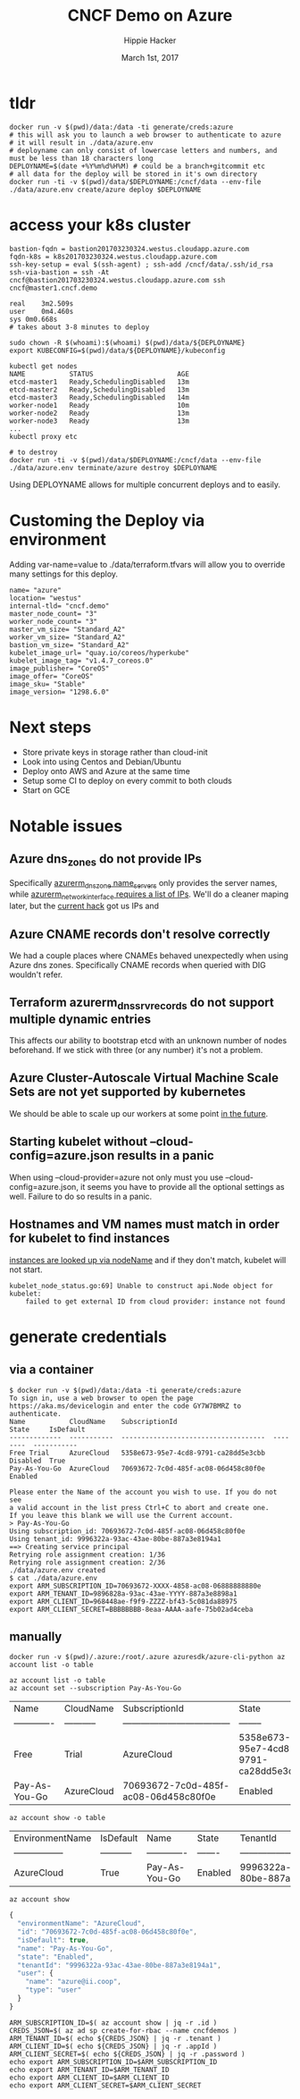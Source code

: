 # -*- org-use-property-inheritance: t; -*-
#+TITLE: CNCF Demo on Azure
#+AUTHOR: Hippie Hacker
#+EMAIL: hh@ii.coop
#+CREATOR: ii.coop
#+DATE: March 1st, 2017
#+PROPERTY: header-args :dir "."
#+NOTPROPERTY: header-args:shell :prologue ". .env_prod ; . ~/.rvm/scripts/rvm"
#+PROPERTY: header-args:shell :session none :exports both :cache yes
* tldr

#+NAME: tldr
#+BEGIN_SRC shell
docker run -v $(pwd)/data:/data -ti generate/creds:azure
# this will ask you to launch a web browser to authenticate to azure
# it will result in ./data/azure.env
# deployname can only consist of lowercase letters and numbers, and must be less than 18 characters long
DEPLOYNAME=$(date +%Y%m%d%H%M) # could be a branch+gitcommit etc
# all data for the deploy will be stored in it's own directory
docker run -ti -v $(pwd)/data/$DEPLOYNAME:/cncf/data --env-file ./data/azure.env create/azure deploy $DEPLOYNAME
#+END_SRC

* access your k8s cluster

#+NAME: 3 minute deploy
#+BEGIN_SRC output
bastion-fqdn = bastion201703230324.westus.cloudapp.azure.com
fqdn-k8s = k8s201703230324.westus.cloudapp.azure.com
ssh-key-setup = eval $(ssh-agent) ; ssh-add /cncf/data/.ssh/id_rsa
ssh-via-bastion = ssh -At cncf@bastion201703230324.westus.cloudapp.azure.com ssh cncf@master1.cncf.demo

real	3m2.509s
user	0m4.460s
sys	0m0.668s
# takes about 3-8 minutes to deploy

sudo chown -R $(whoami):$(whoami) $(pwd)/data/${DEPLOYNAME}
export KUBECONFIG=$(pwd)/data/${DEPLOYNAME}/kubeconfig

kubectl get nodes
NAME           STATUS                     AGE
etcd-master1   Ready,SchedulingDisabled   13m
etcd-master2   Ready,SchedulingDisabled   13m
etcd-master3   Ready,SchedulingDisabled   14m
worker-node1   Ready                      10m
worker-node2   Ready                      13m
worker-node3   Ready                      13m
...
kubectl proxy etc

# to destroy
docker run -ti -v $(pwd)/data/$DEPLOYNAME:/cncf/data --env-file ./data/azure.env terminate/azure destroy $DEPLOYNAME
#+END_SRC

Using DEPLOYNAME allows for multiple concurrent deploys and to easily.

* Customing the Deploy via environment

Adding var-name=value to ./data/terraform.tfvars will allow you to override many settings for this deploy.

#+BEGIN_SRC shell
name= "azure"
location= "westus"
internal-tld= "cncf.demo"
master_node_count= "3"
worker_node_count= "3"
master_vm_size= "Standard_A2"
worker_vm_size= "Standard_A2"
bastion_vm_size= "Standard_A2"
kubelet_image_url= "quay.io/coreos/hyperkube"
kubelet_image_tag= "v1.4.7_coreos.0"
image_publisher= "CoreOS"
image_offer= "CoreOS"
image_sku= "Stable"
image_version= "1298.6.0"
#+END_SRC

* Next steps

- Store private keys in storage rather than cloud-init
- Look into using Centos and Debian/Ubuntu
- Deploy onto AWS and Azure at the same time
- Setup some CI to deploy on every commit to both clouds
- Start on GCE

* Notable issues

** Azure dns_zones do not provide IPs
Specifically [[https://www.terraform.io/docs/providers/azurerm/r/dns_zone.html#name_servers][azurerm_dns_zone name_servers]] only provides the server names, while [[https://www.terraform.io/docs/providers/azurerm/r/network_interface.html#dns_servers][azurerm_network_interface requires a list of IPs]].
We'll do a cleaner maping later, but the [[https://github.com/cncf/demo/pull/194/files#diff-8f1d08cae7f5b62ea7e23f2cb3b0b67bR7][current hack]] got us IPs and
** Azure CNAME records don't resolve correctly
We had a couple places where CNAMEs behaved unexpectedly when using Azure dns zones.
Specifically CNAME records when queried with DIG wouldn't refer.
** Terraform azurerm_dns_srv_records do not support multiple dynamic entries
This affects our ability to bootstrap etcd with an unknown number of nodes beforehand.
If we stick with three (or any number) it's not a problem.
** Azure Cluster-Autoscale Virtual Machine Scale Sets are not yet supported by kubernetes
We should be able to scale up our workers at some point [[https://github.com/Azure/ACS/blob/master/kubernetes-status.md#future-work][in the future]].
** Starting kubelet without --cloud-config=azure.json results in a panic
When using --cloud-provider=azure not only must you use
--cloud-config=azure.json, it seems you have to provide all the optional
settings as well. Failure to do so results in a panic.
** Hostnames and VM names must match in order for kubelet to find instances
[[https://github.com/kubernetes/kubernetes/blob/master/pkg/kubelet/kubelet_node_status.go#L255][instances are looked up via nodeName]] and if they don't match, kubelet will not start.

#+BEGIN_SRC example
kubelet_node_status.go:69] Unable to construct api.Node object for kubelet:
    failed to get external ID from cloud provider: instance not found
#+END_SRC

* generate credentials
** via a container

#+NAME: generate/creds:azure
#+BEGIN_SRC shell
$ docker run -v $(pwd)/data:/data -ti generate/creds:azure
To sign in, use a web browser to open the page https://aka.ms/devicelogin and enter the code GY7W7BMRZ to authenticate.
Name           CloudName    SubscriptionId                        State     IsDefault
-------------  -----------  ------------------------------------  --------  -----------
Free Trial     AzureCloud   5358e673-95e7-4cd8-9791-ca28dd5e3cbb  Disabled  True
Pay-As-You-Go  AzureCloud   70693672-7c0d-485f-ac08-06d458c80f0e  Enabled

Please enter the Name of the account you wish to use. If you do not see
a valid account in the list press Ctrl+C to abort and create one.
If you leave this blank we will use the Current account.
> Pay-As-You-Go
Using subscription_id: 70693672-7c0d-485f-ac08-06d458c80f0e
Using tenant_id: 9996322a-93ac-43ae-80be-887a3e8194a1
==> Creating service principal
Retrying role assignment creation: 1/36
Retrying role assignment creation: 2/36
./data/azure.env created
$ cat ./data/azure.env
export ARM_SUBSCRIPTION_ID=70693672-XXXX-4858-ac08-06888888880e
export ARM_TENANT_ID=9896828a-93ac-43ae-YYYY-887a3e8898a1
export ARM_CLIENT_ID=968448ae-f9f9-ZZZZ-bf43-5c081da88975
export ARM_CLIENT_SECRET=BBBBBBBB-8eaa-AAAA-aafe-75b02ad4ceba
#+END_SRC

** manually

#+NAME: run az via docker
#+BEGIN_SRC
docker run -v $(pwd)/.azure:/root/.azure azuresdk/azure-cli-python az account list -o table
#+END_SRC

#+NAME: az account list
#+BEGIN_SRC shell
az account list -o table
az account set --subscription Pay-As-You-Go
#+END_SRC

#+RESULTS[eb0d69eb1ea1b9a005604b3dd37889127d19f76b]: az account list
| Name          | CloudName   | SubscriptionId                       | State                                | IsDefault   |
| ------------- | ----------- | ------------------------------------ | --------                             | ----------- |
| Free          | Trial       | AzureCloud                           | 5358e673-95e7-4cd8-9791-ca28dd5e3cbb | Disabled    |
| Pay-As-You-Go | AzureCloud  | 70693672-7c0d-485f-ac08-06d458c80f0e | Enabled                              | True        |

#+NAME: az account show table
#+BEGIN_SRC shell :results output verbatim raw
az account show -o table
#+END_SRC

#+RESULTS[00afff595364da643372e54234a45a775c1539ef]: az account show table
| EnvironmentName   | IsDefault   | Name          | State   | TenantId                             |
| ----------------- | ----------- | ------------- | ------- | ------------------------------------ |
| AzureCloud        | True        | Pay-As-You-Go | Enabled | 9996322a-93ac-43ae-80be-887a3e8194a1 |

#+NAME: az_account_show_json
#+HEADERS: :wrap SRC js
#+HEADERS: :results output
#+BEGIN_SRC shell :export both
az account show
#+END_SRC

#+RESULTS[97a6b7ba7839519d9223a4e67e27ced7ed78f0b9]: az_account_show_json
#+BEGIN_SRC js
{
  "environmentName": "AzureCloud",
  "id": "70693672-7c0d-485f-ac08-06d458c80f0e",
  "isDefault": true,
  "name": "Pay-As-You-Go",
  "state": "Enabled",
  "tenantId": "9996322a-93ac-43ae-80be-887a3e8194a1",
  "user": {
    "name": "azure@ii.coop",
    "type": "user"
  }
}
#+END_SRC

#+NAME: generate ENV
#+BEGIN_SRC shell
ARM_SUBSCRIPTION_ID=$( az account show | jq -r .id )
CREDS_JSON=$( az ad sp create-for-rbac --name cncfdemos )
ARM_TENANT_ID=$( echo ${CREDS_JSON} | jq -r .tenant )
ARM_CLIENT_ID=$( echo ${CREDS_JSON} | jq -r .appId )
ARM_CLIENT_SECRET=$( echo ${CREDS_JSON} | jq -r .password )
echo export ARM_SUBSCRIPTION_ID=$ARM_SUBSCRIPTION_ID
echo export ARM_TENANT_ID=$ARM_TENANT_ID
echo export ARM_CLIENT_ID=$ARM_CLIENT_ID
echo export ARM_CLIENT_SECRET=$ARM_CLIENT_SECRET
#+END_SRC

# Local Variables:
# eval: (require (quote ob-shell))
# eval: (require (quote ob-lisp))
# eval: (require (quote ob-js))
# eval: (org-babel-do-load-languages 'org-babel-load-languages '((js . t) (shell . t)))
# eval: (setenv "PATH" (concat (concat (getenv "HOME") "/bin:") (getenv "PATH") ))
# End:
